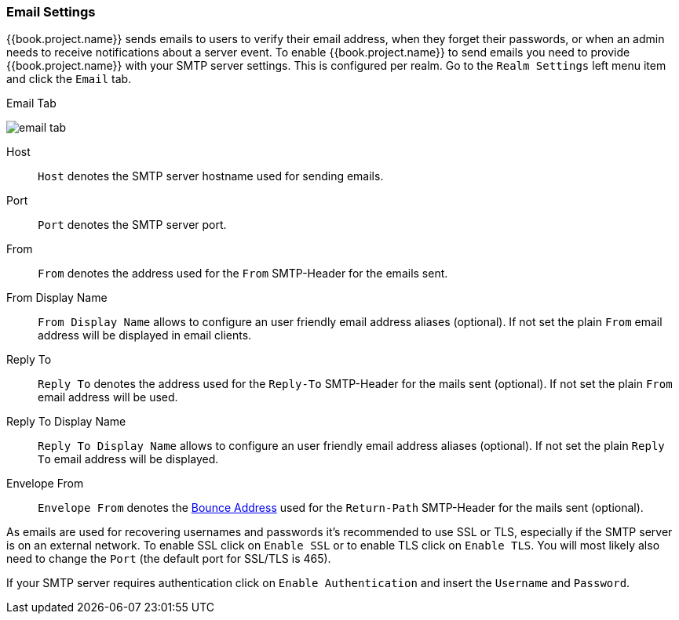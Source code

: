 [[_email]]

=== Email Settings

{{book.project.name}} sends emails to users to verify their email address, when they forget their passwords, or when an admin needs to
receive notifications about a server event.
To enable {{book.project.name}} to send emails you need to provide {{book.project.name}} with your SMTP server settings.
This is configured per realm.  Go to the `Realm Settings` left menu
item and click the `Email` tab.

.Email Tab
image:../../{{book.images}}/email-tab.png[]

Host::
  `Host` denotes the SMTP server hostname used for sending emails.

Port::
  `Port` denotes the SMTP server port.

From::
  `From` denotes the address used for the `From` SMTP-Header for the emails sent.

From Display Name::
  `From Display Name` allows to configure an user friendly email address aliases (optional). If not set the plain `From` email address will be displayed in email clients.

Reply To::
  `Reply To` denotes the address used for the `Reply-To` SMTP-Header for the mails sent (optional). If not set the plain `From` email address will be used.

Reply To Display Name::
  `Reply To Display Name` allows to configure an user friendly email address aliases (optional). If not set the plain `Reply To` email address will be displayed.

Envelope From::
  `Envelope From` denotes the https://en.wikipedia.org/wiki/Bounce_address[Bounce Address] used for the `Return-Path` SMTP-Header for the mails sent (optional).

As emails are used for recovering usernames and passwords it's recommended to use SSL or TLS, especially if the SMTP server is on an external network.
To enable SSL click on `Enable SSL` or to enable TLS click on `Enable TLS`.
You will most likely also need to change the `Port` (the default port for SSL/TLS is 465).

If your SMTP server requires authentication click on `Enable Authentication` and insert the `Username` and `Password`.

